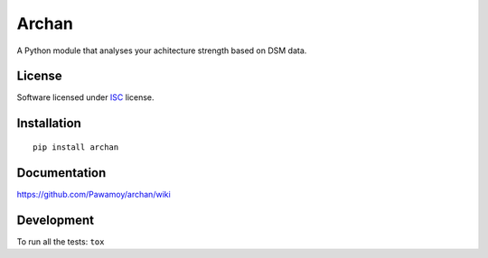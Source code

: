 ======
Archan
======

.. start-badges



|travis|
|codecov|
|landscape|
|version|
|wheel|
|pyup|
|gitter|


.. |travis| image:: https://travis-ci.org/Pawamoy/archan.svg?branch=master
    :alt: Travis-CI Build Status
    :target: https://travis-ci.org/Pawamoy/archan/

.. |codecov| image:: https://codecov.io/github/Pawamoy/archan/coverage.svg?branch=master
    :alt: Coverage Status
    :target: https://codecov.io/github/Pawamoy/archan/

.. |landscape| image:: https://landscape.io/github/Pawamoy/archan/master/landscape.svg?style=flat
    :target: https://landscape.io/github/Pawamoy/archan/
    :alt: Code Quality Status


.. |pyup| image:: https://pyup.io/repos/github/pawamoy/archan/shield.svg
    :target: https://pyup.io/repos/github/pawamoy/archan/
    :alt: Updates

.. |gitter| image:: https://badges.gitter.im/Pawamoy/archan.svg
    :alt: Join the chat at https://gitter.im/Pawamoy/archan
    :target: https://gitter.im/Pawamoy/archan?utm_source=badge&utm_medium=badge&utm_campaign=pr-badge&utm_content=badge

.. |version| image:: https://img.shields.io/pypi/v/archan.svg?style=flat
    :alt: PyPI Package latest release
    :target: https://pypi.python.org/pypi/archan/

.. |wheel| image:: https://img.shields.io/pypi/wheel/archan.svg?style=flat
    :alt: PyPI Wheel
    :target: https://pypi.python.org/pypi/archan/


.. end-badges

A Python module that analyses your achitecture strength based on DSM data.

License
=======

Software licensed under `ISC`_ license.

.. _ISC : https://www.isc.org/downloads/software-support-policy/isc-license/

Installation
============

::

    pip install archan

Documentation
=============

https://github.com/Pawamoy/archan/wiki

Development
===========

To run all the tests: ``tox``
